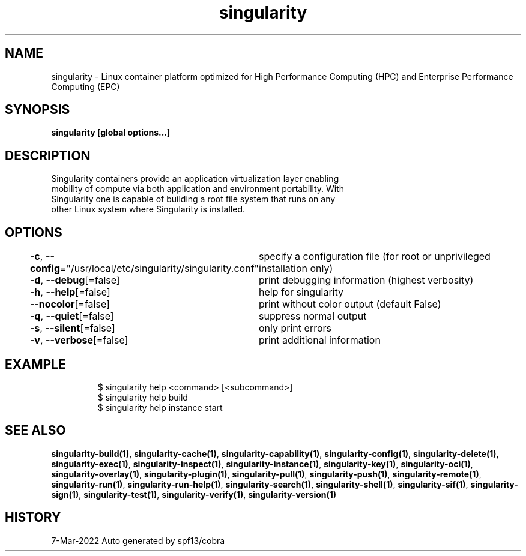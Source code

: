 .nh
.TH "singularity" "1" "Mar 2022" "Auto generated by spf13/cobra" ""

.SH NAME
.PP
singularity -
Linux container platform optimized for High Performance Computing (HPC) and
Enterprise Performance Computing (EPC)


.SH SYNOPSIS
.PP
\fBsingularity [global options...]\fP


.SH DESCRIPTION
.PP
Singularity containers provide an application virtualization layer enabling
  mobility of compute via both application and environment portability. With
  Singularity one is capable of building a root file system that runs on any
  other Linux system where Singularity is installed.


.SH OPTIONS
.PP
\fB-c\fP, \fB--config\fP="/usr/local/etc/singularity/singularity.conf"
	specify a configuration file (for root or unprivileged installation only)

.PP
\fB-d\fP, \fB--debug\fP[=false]
	print debugging information (highest verbosity)

.PP
\fB-h\fP, \fB--help\fP[=false]
	help for singularity

.PP
\fB--nocolor\fP[=false]
	print without color output (default False)

.PP
\fB-q\fP, \fB--quiet\fP[=false]
	suppress normal output

.PP
\fB-s\fP, \fB--silent\fP[=false]
	only print errors

.PP
\fB-v\fP, \fB--verbose\fP[=false]
	print additional information


.SH EXAMPLE
.PP
.RS

.nf

  $ singularity help <command> [<subcommand>]
  $ singularity help build
  $ singularity help instance start

.fi
.RE


.SH SEE ALSO
.PP
\fBsingularity-build(1)\fP, \fBsingularity-cache(1)\fP, \fBsingularity-capability(1)\fP, \fBsingularity-config(1)\fP, \fBsingularity-delete(1)\fP, \fBsingularity-exec(1)\fP, \fBsingularity-inspect(1)\fP, \fBsingularity-instance(1)\fP, \fBsingularity-key(1)\fP, \fBsingularity-oci(1)\fP, \fBsingularity-overlay(1)\fP, \fBsingularity-plugin(1)\fP, \fBsingularity-pull(1)\fP, \fBsingularity-push(1)\fP, \fBsingularity-remote(1)\fP, \fBsingularity-run(1)\fP, \fBsingularity-run-help(1)\fP, \fBsingularity-search(1)\fP, \fBsingularity-shell(1)\fP, \fBsingularity-sif(1)\fP, \fBsingularity-sign(1)\fP, \fBsingularity-test(1)\fP, \fBsingularity-verify(1)\fP, \fBsingularity-version(1)\fP


.SH HISTORY
.PP
7-Mar-2022 Auto generated by spf13/cobra

